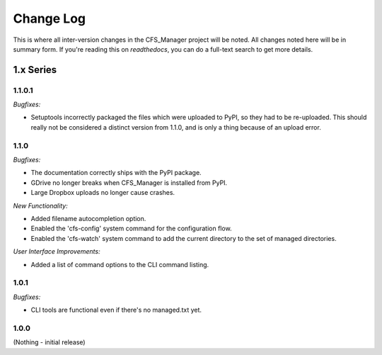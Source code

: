 **********
Change Log
**********

This is where all inter-version changes in the CFS_Manager project will be noted. All changes noted here will be in summary form. If you're reading this on *readthedocs*, you can do a full-text search to get more details.

1.x Series
==========

1.1.0.1
-------

*Bugfixes:*

* Setuptools incorrectly packaged the files which were uploaded to PyPI, so they had to be re-uploaded. This should really not be considered a distinct version from 1.1.0, and is only a thing because of an upload error.

1.1.0
-----

*Bugfixes:*

* The documentation correctly ships with the PyPI package.

* GDrive no longer breaks when CFS_Manager is installed from PyPI.

* Large Dropbox uploads no longer cause crashes.

*New Functionality:*

* Added filename autocompletion option.

* Enabled the 'cfs-config' system command for the configuration flow.

* Enabled the 'cfs-watch' system command to add the current directory to the set of managed directories.

*User Interface Improvements:*

* Added a list of command options to the CLI command listing.

1.0.1
-----

*Bugfixes:*

* CLI tools are functional even if there's no managed.txt yet.

1.0.0
-----

(Nothing - initial release)